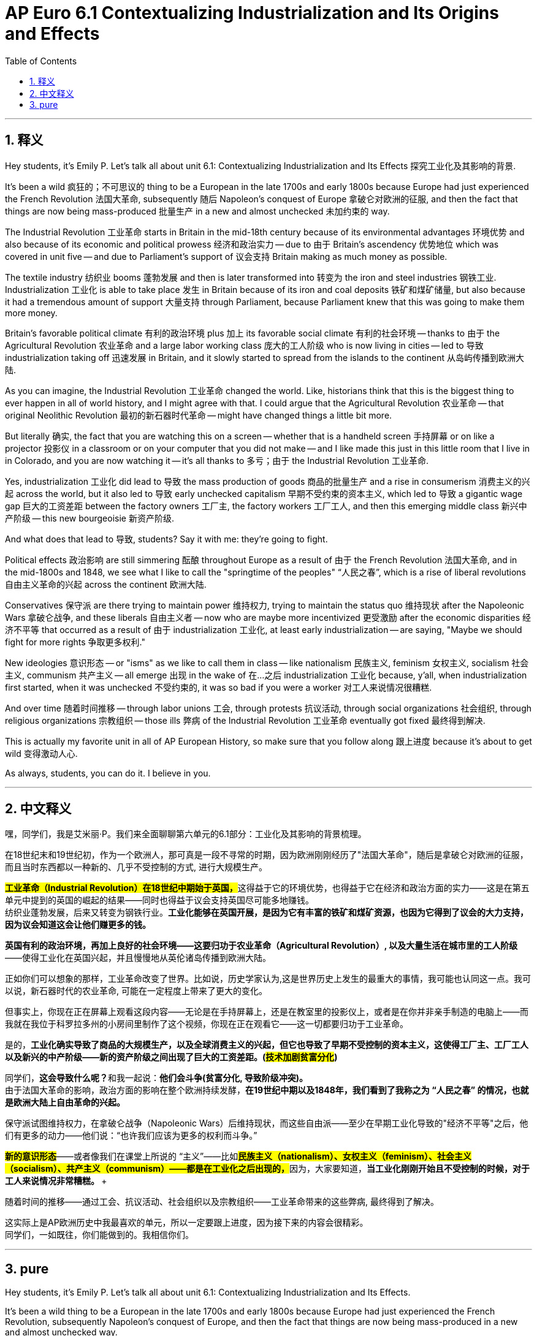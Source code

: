 
= AP Euro 6.1 Contextualizing Industrialization and Its Origins and Effects
:toc: left
:toclevels: 3
:sectnums:
:stylesheet: myAdocCss.css

'''

== 释义

Hey students, it's Emily P. Let's talk all about unit 6.1: Contextualizing Industrialization and Its Effects 探究工业化及其影响的背景. +

It's been a wild 疯狂的；不可思议的 thing to be a European in the late 1700s and early 1800s because Europe had just experienced the French Revolution 法国大革命, subsequently 随后 Napoleon's conquest of Europe 拿破仑对欧洲的征服, and then the fact that things are now being mass-produced 批量生产 in a new and almost unchecked 未加约束的 way. +

The Industrial Revolution 工业革命 starts in Britain in the mid-18th century because of its environmental advantages 环境优势 and also because of its economic and political prowess 经济和政治实力 -- due to 由于 Britain's ascendency 优势地位 which was covered in unit five -- and due to Parliament's support of 议会支持 Britain making as much money as possible. +

The textile industry 纺织业 booms 蓬勃发展 and then is later transformed into 转变为 the iron and steel industries 钢铁工业. Industrialization 工业化 is able to take place 发生 in Britain because of its iron and coal deposits 铁矿和煤矿储量, but also because it had a tremendous amount of support 大量支持 through Parliament, because Parliament knew that this was going to make them more money. +

Britain's favorable political climate 有利的政治环境 plus 加上 its favorable social climate 有利的社会环境 -- thanks to 由于 the Agricultural Revolution 农业革命 and a large labor working class 庞大的工人阶级 who is now living in cities -- led to 导致 industrialization taking off 迅速发展 in Britain, and it slowly started to spread from the islands to the continent 从岛屿传播到欧洲大陆. +

As you can imagine, the Industrial Revolution 工业革命 changed the world. Like, historians think that this is the biggest thing to ever happen in all of world history, and I might agree with that. I could argue that the Agricultural Revolution 农业革命 -- that original Neolithic Revolution 最初的新石器时代革命 -- might have changed things a little bit more. +

But literally 确实, the fact that you are watching this on a screen -- whether that is a handheld screen 手持屏幕 or on like a projector 投影仪 in a classroom or on your computer that you did not make -- and I like made this just in this little room that I live in in Colorado, and you are now watching it -- it's all thanks to 多亏；由于 the Industrial Revolution 工业革命. +

Yes, industrialization 工业化 did lead to 导致 the mass production of goods 商品的批量生产 and a rise in consumerism 消费主义的兴起 across the world, but it also led to 导致 early unchecked capitalism 早期不受约束的资本主义, which led to 导致 a gigantic wage gap 巨大的工资差距 between the factory owners 工厂主, the factory workers 工厂工人, and then this emerging middle class 新兴中产阶级 -- this new bourgeoisie 新资产阶级. +

And what does that lead to 导致, students? Say it with me: they're going to fight. +

Political effects 政治影响 are still simmering 酝酿 throughout Europe as a result of 由于 the French Revolution 法国大革命, and in the mid-1800s and 1848, we see what I like to call the "springtime of the peoples"  “人民之春”, which is a rise of liberal revolutions 自由主义革命的兴起 across the continent 欧洲大陆. +

Conservatives 保守派 are there trying to maintain power 维持权力, trying to maintain the status quo 维持现状 after the Napoleonic Wars 拿破仑战争, and these liberals 自由主义者 -- now who are maybe more incentivized 更受激励 after the economic disparities 经济不平等 that occurred as a result of 由于 industrialization 工业化, at least early industrialization -- are saying, "Maybe we should fight for more rights 争取更多权利." +

New ideologies 意识形态 -- or "isms" as we like to call them in class -- like nationalism 民族主义, feminism 女权主义, socialism 社会主义, communism 共产主义 -- all emerge 出现 in the wake of 在…之后 industrialization 工业化 because, y'all, when industrialization first started, when it was unchecked 不受约束的, it was so bad if you were a worker 对工人来说情况很糟糕. +

And over time 随着时间推移 -- through labor unions 工会, through protests 抗议活动, through social organizations 社会组织, through religious organizations 宗教组织 -- those ills 弊病 of the Industrial Revolution 工业革命 eventually got fixed 最终得到解决. +

This is actually my favorite unit in all of AP European History, so make sure that you follow along 跟上进度 because it's about to get wild 变得激动人心. +

As always, students, you can do it. I believe in you. +

'''

== 中文释义

嘿，同学们，我是艾米丽·P。我们来全面聊聊第六单元的6.1部分：工业化及其影响的背景梳理。 +

在18世纪末和19世纪初，作为一个欧洲人，那可真是一段不寻常的时期，因为欧洲刚刚经历了"法国大革命"，随后是拿破仑对欧洲的征服，而且当时东西都以一种新的、几乎不受控制的方式, 进行大规模生产。 +

**#工业革命（Industrial Revolution）在18世纪中期始于英国，#**这得益于它的环境优势，也得益于它在经济和政治方面的实力——这是在第五单元中提到的英国的崛起的结果——同时也得益于议会支持英国尽可能多地赚钱。 +
纺织业蓬勃发展，后来又转变为钢铁行业。*工业化能够在英国开展，是因为它有丰富的铁矿和煤矿资源，也因为它得到了议会的大力支持，因为议会知道这会让他们赚更多的钱。* +

*英国有利的政治环境，再加上良好的社会环境——这要归功于农业革命（Agricultural Revolution）, 以及大量生活在城市里的工人阶级*——使得工业化在英国兴起，并且慢慢地从英伦诸岛传播到欧洲大陆。 +

正如你们可以想象的那样，工业革命改变了世界。比如说，历史学家认为,这是世界历史上发生的最重大的事情，我可能也认同这一点。我可以说，新石器时代的农业革命, 可能在一定程度上带来了更大的变化。 +

但事实上，你现在正在屏幕上观看这段内容——无论是在手持屏幕上，还是在教室里的投影仪上，或者是在你并非亲手制造的电脑上——而我就在我位于科罗拉多州的小房间里制作了这个视频，你现在正在观看它——这一切都要归功于工业革命。 +

是的，*工业化确实导致了商品的大规模生产，以及全球消费主义的兴起，但它也导致了早期不受控制的资本主义，这使得工厂主、工厂工人以及新兴的中产阶级——新的资产阶级之间出现了巨大的工资差距。(#技术加剧贫富分化#)* +

同学们，**这会导致什么呢？**和我一起说：*他们会斗争(贫富分化, 导致阶级冲突)。* +
由于法国大革命的影响，政治方面的影响在整个欧洲持续发酵，*在19世纪中期以及1848年，我们看到了我称之为 “人民之春” 的情况，也就是欧洲大陆上自由革命的兴起。* +

保守派试图维持权力，在拿破仑战争（Napoleonic Wars）后维持现状，而这些自由派——至少在早期工业化导致的"经济不平等"之后，他们有更多的动力——他们说：“也许我们应该为更多的权利而斗争。” +

*#新的意识形态#*——或者像我们在课堂上所说的 “主义”——比如**#民族主义（nationalism）、女权主义（feminism）、社会主义（socialism）、共产主义（communism）——都是在工业化之后出现的，#**因为，大家要知道，**当工业化刚刚开始且不受控制的时候，对于工人来说情况非常糟糕。 **+

随着时间的推移——通过工会、抗议活动、社会组织以及宗教组织——工业革命带来的这些弊病, 最终得到了解决。 +

这实际上是AP欧洲历史中我最喜欢的单元，所以一定要跟上进度，因为接下来的内容会很精彩。 +
同学们，一如既往，你们能做到的。我相信你们。 +

'''

== pure

Hey students, it's Emily P. Let's talk all about unit 6.1: Contextualizing Industrialization and Its Effects.

It's been a wild thing to be a European in the late 1700s and early 1800s because Europe had just experienced the French Revolution, subsequently Napoleon's conquest of Europe, and then the fact that things are now being mass-produced in a new and almost unchecked way.

The Industrial Revolution starts in Britain in the mid-18th century because of its environmental advantages and also because of its economic and political prowess -- due to Britain's ascendency which was covered in unit five -- and due to Parliament's support of Britain making as much money as possible.

The textile industry booms and then is later transformed into the iron and steel industries. Industrialization is able to take place in Britain because of its iron and coal deposits, but also because it had a tremendous amount of support through Parliament, because Parliament knew that this was going to make them more money.

Britain's favorable political climate plus its favorable social climate -- thanks to the Agricultural Revolution and a large labor working class who is now living in cities -- led to industrialization taking off in Britain, and it slowly started to spread from the islands to the continent.

As you can imagine, the Industrial Revolution changed the world. Like, historians think that this is the biggest thing to ever happen in all of world history, and I might agree with that. I could argue that the Agricultural Revolution -- that original Neolithic Revolution -- might have changed things a little bit more.

But literally, the fact that you are watching this on a screen -- whether that is a handheld screen or on like a projector in a classroom or on your computer that you did not make -- and I like made this just in this little room that I live in in Colorado, and you are now watching it -- it's all thanks to the Industrial Revolution.

Yes, industrialization did lead to the mass production of goods and a rise in consumerism across the world, but it also led to early unchecked capitalism, which led to a gigantic wage gap between the factory owners, the factory workers, and then this emerging middle class -- this new bourgeoisie.

And what does that lead to, students? Say it with me: they're going to fight.

Political effects are still simmering throughout Europe as a result of the French Revolution, and in the mid-1800s and 1848, we see what I like to call the "springtime of the peoples," which is a rise of liberal revolutions across the continent.

Conservatives are there trying to maintain power, trying to maintain the status quo after the Napoleonic Wars, and these liberals -- now who are maybe more incentivized after the economic disparities that occurred as a result of industrialization, at least early industrialization -- are saying, "Maybe we should fight for more rights."

New ideologies -- or "isms" as we like to call them in class -- like nationalism, feminism, socialism, communism -- all emerge in the wake of industrialization because, y'all, when industrialization first started, when it was unchecked, it was so bad if you were a worker.

And over time -- through labor unions, through protests, through social organizations, through religious organizations -- those ills of the Industrial Revolution eventually got fixed.

This is actually my favorite unit in all of AP European History, so make sure that you follow along because it's about to get wild.

As always, students, you can do it. I believe in you.

'''